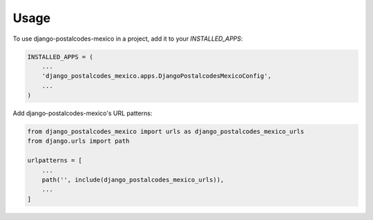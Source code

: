 =====
Usage
=====

To use django-postalcodes-mexico in a project, add it to your `INSTALLED_APPS`:

.. code-block:: python

    INSTALLED_APPS = (
        ...
        'django_postalcodes_mexico.apps.DjangoPostalcodesMexicoConfig',
        ...
    )

Add django-postalcodes-mexico's URL patterns:

.. code-block:: python

    from django_postalcodes_mexico import urls as django_postalcodes_mexico_urls
    from django.urls import path

    urlpatterns = [
        ...
        path('', include(django_postalcodes_mexico_urls)),
        ...
    ]